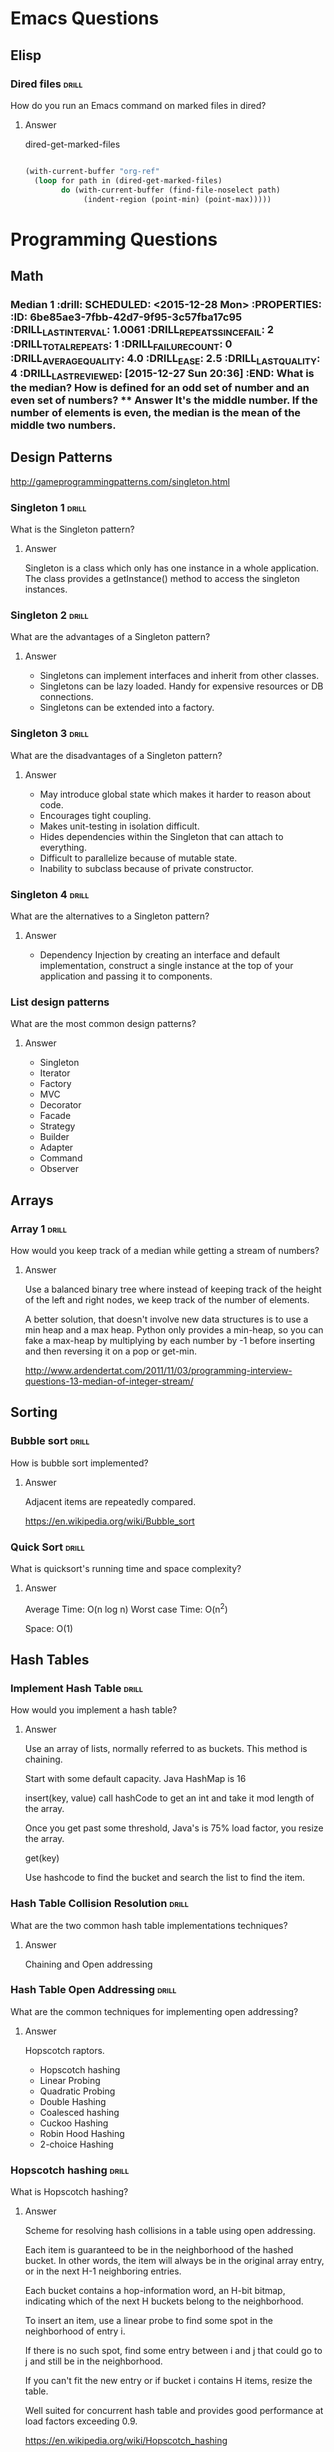 
* Emacs Questions

** Elisp

*** Dired files                                                       :drill:
SCHEDULED: <2016-01-08 Fri>
:PROPERTIES:
:ID:       34d8abed-eba4-4ad0-814c-14bc929fa90a
:DRILL_LAST_INTERVAL: 7.798
:DRILL_REPEATS_SINCE_FAIL: 4
:DRILL_TOTAL_REPEATS: 3
:DRILL_FAILURE_COUNT: 0
:DRILL_AVERAGE_QUALITY: 4.0
:DRILL_EASE: 2.5
:DRILL_LAST_QUALITY: 4
:DRILL_LAST_REVIEWED: [2015-12-31 Thu 15:45]
:END:

How do you run an Emacs command on marked files in dired?

**** Answer
dired-get-marked-files

#+BEGIN_SRC emacs-lisp

(with-current-buffer "org-ref"
  (loop for path in (dired-get-marked-files)
        do (with-current-buffer (find-file-noselect path)
             (indent-region (point-min) (point-max)))))
#+END_SRC

* Programming Questions

** Math

*** Median 1                                                        :drill: SCHEDULED: <2015-12-28 Mon> :PROPERTIES: :ID:       6be85ae3-7fbb-42d7-9f95-3c57fba17c95 :DRILL_LAST_INTERVAL: 1.0061 :DRILL_REPEATS_SINCE_FAIL: 2 :DRILL_TOTAL_REPEATS: 1 :DRILL_FAILURE_COUNT: 0 :DRILL_AVERAGE_QUALITY: 4.0 :DRILL_EASE: 2.5 :DRILL_LAST_QUALITY: 4 :DRILL_LAST_REVIEWED: [2015-12-27 Sun 20:36] :END: What is the median?  How is defined for an odd set of number and an even set of numbers? **** Answer It's the middle number.  If the number of elements is even, the median is the mean of the middle two numbers.

** Design Patterns

http://gameprogrammingpatterns.com/singleton.html

*** Singleton 1                                                       :drill:
SCHEDULED: <2016-01-05 Tue>
:PROPERTIES:
:ID:       92910693-0727-4cb6-8180-b879843f0a75
:DRILL_LAST_INTERVAL: 5.6189
:DRILL_REPEATS_SINCE_FAIL: 4
:DRILL_TOTAL_REPEATS: 3
:DRILL_FAILURE_COUNT: 0
:DRILL_AVERAGE_QUALITY: 3.667
:DRILL_EASE: 2.36
:DRILL_LAST_QUALITY: 4
:DRILL_LAST_REVIEWED: [2015-12-30 Wed 09:30]
:END:

What is the Singleton pattern?

**** Answer

Singleton is a class which only has one instance in a whole application. The
class provides a getInstance() method to access the singleton instances.

*** Singleton 2                                                       :drill:
SCHEDULED: <2016-01-06 Wed>
:PROPERTIES:
:ID:       5e4c1b0b-ede4-43cf-943d-d83c847691ac
:DRILL_LAST_INTERVAL: 5.8242
:DRILL_REPEATS_SINCE_FAIL: 4
:DRILL_TOTAL_REPEATS: 4
:DRILL_FAILURE_COUNT: 1
:DRILL_AVERAGE_QUALITY: 2.75
:DRILL_EASE: 2.22
:DRILL_LAST_QUALITY: 4
:DRILL_LAST_REVIEWED: [2015-12-31 Thu 15:49]
:END:

What are the advantages of a Singleton pattern?

**** Answer

+ Singletons can implement interfaces and inherit from other classes.
+ Singletons can be lazy loaded.  Handy for expensive resources or DB connections.
+ Singletons can be extended into a factory.


*** Singleton 3                                                       :drill:
SCHEDULED: <2016-01-03 Sun>
:PROPERTIES:
:ID:       7b32a2a7-f9c6-464d-a387-53a852634a45
:DRILL_LAST_INTERVAL: 2.9332
:DRILL_REPEATS_SINCE_FAIL: 3
:DRILL_TOTAL_REPEATS: 6
:DRILL_FAILURE_COUNT: 4
:DRILL_AVERAGE_QUALITY: 2.167
:DRILL_EASE: 2.5
:DRILL_LAST_QUALITY: 4
:DRILL_LAST_REVIEWED: [2015-12-31 Thu 15:47]
:END:

What are the disadvantages of a Singleton pattern?

**** Answer

+ May introduce global state which makes it harder to reason about code.
+ Encourages tight coupling.
+ Makes unit-testing in isolation difficult.
+ Hides dependencies within the Singleton that can attach to everything.
+ Difficult to parallelize because of mutable state.
+ Inability to subclass because of private constructor.

*** Singleton 4                                                       :drill:
SCHEDULED: <2016-01-01 Fri>
:PROPERTIES:
:ID:       f6b95c46-c338-4c84-bcb6-8773f38d6282
:DRILL_LAST_INTERVAL: 1.5816
:DRILL_REPEATS_SINCE_FAIL: 2
:DRILL_TOTAL_REPEATS: 4
:DRILL_FAILURE_COUNT: 1
:DRILL_AVERAGE_QUALITY: 3.0
:DRILL_EASE: 2.22
:DRILL_LAST_QUALITY: 4
:DRILL_LAST_REVIEWED: [2015-12-30 Wed 09:39]
:END:

What are the alternatives to a Singleton pattern?

**** Answer

+ Dependency Injection by creating an interface and default implementation,
  construct a single instance at the top of your application and passing it to
  components.


*** List design patterns

What are the most common design patterns?

**** Answer

+ Singleton
+ Iterator
+ Factory
+ MVC
+ Decorator
+ Facade
+ Strategy
+ Builder
+ Adapter
+ Command
+ Observer

** Arrays
*** Array 1 :drill:
SCHEDULED: <2016-01-09 Sat>
:PROPERTIES:
:ID:       15ac94ff-d684-4ff4-9660-88f3b64c5cfa
:DRILL_LAST_INTERVAL: 8.9649
:DRILL_REPEATS_SINCE_FAIL: 4
:DRILL_TOTAL_REPEATS: 3
:DRILL_FAILURE_COUNT: 0
:DRILL_AVERAGE_QUALITY: 4.0
:DRILL_EASE: 2.5
:DRILL_LAST_QUALITY: 4
:DRILL_LAST_REVIEWED: [2015-12-31 Thu 15:48]
:END:

How would you keep track of a median while getting a stream of numbers?

**** Answer

Use a balanced binary tree where instead of keeping track of the height of the
left and right nodes, we keep track of the number of elements.

A better solution, that doesn't involve new data structures is to use a min heap
and a max heap.  Python only provides a min-heap, so you can fake a max-heap by
multiplying by each number by -1 before inserting and then reversing it on a
pop or get-min.

http://www.ardendertat.com/2011/11/03/programming-interview-questions-13-median-of-integer-stream/


** Sorting

*** Bubble sort                                                     :drill:
SCHEDULED: <2016-01-03 Sun>
:PROPERTIES:
:ID:       45FF61B9-A095-4F7A-B7E2-2ED612001C56
:DRILL_LAST_INTERVAL: 3.3775
:DRILL_REPEATS_SINCE_FAIL: 3
:DRILL_TOTAL_REPEATS: 2
:DRILL_FAILURE_COUNT: 0
:DRILL_AVERAGE_QUALITY: 4.5
:DRILL_EASE: 2.6
:DRILL_LAST_QUALITY: 4
:DRILL_LAST_REVIEWED: [2015-12-31 Thu 15:46]
:END:

How is bubble sort implemented?

**** Answer

Adjacent items are repeatedly compared.

https://en.wikipedia.org/wiki/Bubble_sort

*** Quick Sort                                                      :drill:
SCHEDULED: <2016-01-04 Mon>
:PROPERTIES:
:ID:       A9B6BC51-C1E8-46DC-9288-9EFF8126261A
:DRILL_LAST_INTERVAL: 3.748
:DRILL_REPEATS_SINCE_FAIL: 3
:DRILL_TOTAL_REPEATS: 2
:DRILL_FAILURE_COUNT: 0
:DRILL_AVERAGE_QUALITY: 4.5
:DRILL_EASE: 2.6
:DRILL_LAST_QUALITY: 5
:DRILL_LAST_REVIEWED: [2015-12-31 Thu 15:51]
:END:

What is quicksort's running time and space complexity?

**** Answer

Average Time: O(n log n)
Worst case Time: O(n^2)

Space: O(1)

** Hash Tables

*** Implement Hash Table                                            :drill:
SCHEDULED: <2016-01-01 Fri>
:PROPERTIES:
:ID:       12E1B6CF-EE70-42DA-8CB7-495435FEFD7D
:DRILL_LAST_INTERVAL: 0.8776
:DRILL_REPEATS_SINCE_FAIL: 2
:DRILL_TOTAL_REPEATS: 2
:DRILL_FAILURE_COUNT: 1
:DRILL_AVERAGE_QUALITY: 3.0
:DRILL_EASE: 2.5
:DRILL_LAST_QUALITY: 4
:DRILL_LAST_REVIEWED: [2015-12-31 Thu 15:55]
:END:

How would you implement a hash table?

**** Answer

Use an array of lists, normally referred to as buckets.  This method is
chaining.

Start with some default capacity.  Java HashMap is 16

insert(key, value)
call hashCode to get an int and take it mod length of the array.

Once you get past some threshold, Java's is 75% load factor, you resize the
array.

get(key)

Use hashcode to find the bucket and search the list to find the item.


*** Hash Table Collision Resolution                                   :drill:
SCHEDULED: <2016-01-02 Sat>
:PROPERTIES:
:ID:       F426A0A8-72BE-4F74-8F0E-32381A0D7C99
:DRILL_LAST_INTERVAL: 3.1261
:DRILL_REPEATS_SINCE_FAIL: 3
:DRILL_TOTAL_REPEATS: 2
:DRILL_FAILURE_COUNT: 0
:DRILL_AVERAGE_QUALITY: 3.5
:DRILL_EASE: 2.36
:DRILL_LAST_QUALITY: 4
:DRILL_LAST_REVIEWED: [2015-12-30 Wed 09:31]
:END:

What are the two common hash table implementations techniques?

**** Answer

Chaining and Open addressing


*** Hash Table Open Addressing                                      :drill:
SCHEDULED: <2016-01-01 Fri>
:PROPERTIES:
:ID:       1940C116-6088-47FD-A81B-9B3E190113D7
:DRILL_LAST_INTERVAL: 1.0923
:DRILL_REPEATS_SINCE_FAIL: 2
:DRILL_TOTAL_REPEATS: 4
:DRILL_FAILURE_COUNT: 2
:DRILL_AVERAGE_QUALITY: 2.25
:DRILL_EASE: 2.22
:DRILL_LAST_QUALITY: 3
:DRILL_LAST_REVIEWED: [2015-12-31 Thu 15:54]
:END:

What are the common techniques for implementing open addressing?

**** Answer

Hopscotch raptors.

+ Hopscotch hashing
+ Linear Probing
+ Quadratic Probing
+ Double Hashing
+ Coalesced hashing
+ Cuckoo Hashing
+ Robin Hood Hashing
+ 2-choice Hashing

*** Hopscotch hashing                                               :drill:

What is Hopscotch hashing?

**** Answer

Scheme for resolving hash collisions in a table using open addressing.

Each item is guaranteed to be in the neighborhood of the hashed bucket.  In
other words, the item will always be in the original array entry, or in the next
H-1 neighboring entries.


Each bucket contains a hop-information word, an H-bit bitmap, indicating which
of the next H buckets belong to the neighborhood.

To insert an item, use a linear probe to find some spot in the neighborhood of
entry i.

If there is no such spot, find some entry between i and j that could go to j and
still be in the neighborhood.

If you can't fit the new entry or if bucket i contains H items, resize the
table.

Well suited for concurrent hash table and provides good performance at load
factors exceeding 0.9.


https://en.wikipedia.org/wiki/Hopscotch_hashing



*** Linear Probing                                                  :drill:

What is linear probing?

**** Answer

Scheme for resolving hash collisions in a table using open addressing.

Looks in some stepsize from bucket i.

A small step size provides better locality of reference, but results in
clustering.  Linear probing is sensitive to input distribution.


*** Quadratic Probing                                               :drill:

What is Quadratic Probing?

**** Answer

Scheme for resolving hash collisions in a table using open addressing.

Sample sequence for some bucket i:

$i + 1^2, i + 2^2, i + 3^2, i + k^2$

Provides some locality of reference but not as good as linear probing.


*** Double Hashing                                                  :drill:

What is Double Hashing?

**** Answer

Scheme for resolving hash collisions in a table using open addressing.

*** Coalesced hashing                                               :drill:

What is Coalesced hashing?

**** Answer

Scheme for resolving hash collisions in a table using open addressing.

*** Cuckoo Hashing                                                  :drill:

What is Cuckoo Hashing?

**** Answer

Scheme for resolving hash collisions in a table using open addressing.


*** Robin Hood Hashing                                              :drill:

What is Robin Hood Hashing?

**** Answer

Scheme for resolving hash collisions in a table using open addressing.


*** 2-choice Hashing                                                :drill:

What is 2-choice Hashing?

**** Answer

Scheme for resolving hash collisions in a table using open addressing.


** System Design

*** IPC - Interprocess communication                                :drill:
SCHEDULED: <2016-01-01 Fri>
:PROPERTIES:
:ID:       8C596422-5A0D-4635-A98A-C103638C5760
:DRILL_LAST_INTERVAL: 1.1856
:DRILL_REPEATS_SINCE_FAIL: 2
:DRILL_TOTAL_REPEATS: 4
:DRILL_FAILURE_COUNT: 2
:DRILL_AVERAGE_QUALITY: 2.25
:DRILL_EASE: 2.22
:DRILL_LAST_QUALITY: 3
:DRILL_LAST_REVIEWED: [2015-12-31 Thu 15:53]
:END:

What are the different methods of IPC?

**** Answer

Zoolander.

+ Files
+ Sockets
+ Pipe, e.g. STDIN and STDOUT
+ Named Pipe
+ Semaphore
+ Message Passing
+ Message Queue
+ Signal
+ Shared Memory
+ Memory mapped file

https://en.wikipedia.org/wiki/Inter-process_communication


*** Latency                                                         :drill:
SCHEDULED: <2016-01-02 Sat>
:PROPERTIES:
:ID:       C3100282-E69F-4FE6-BCA1-2350961AC0C7
:DRILL_LAST_INTERVAL: 2.4679
:DRILL_REPEATS_SINCE_FAIL: 3
:DRILL_TOTAL_REPEATS: 2
:DRILL_FAILURE_COUNT: 0
:DRILL_AVERAGE_QUALITY: 5.0
:DRILL_EASE: 2.7
:DRILL_LAST_QUALITY: 5
:DRILL_LAST_REVIEWED: [2015-12-31 Thu 15:52]
:END:

What is latency?

**** Answer

Latency is the time required to perform some action or produce a result.  It is
measured in units of time.



*** Throughput                                                        :drill:
SCHEDULED: <2016-01-02 Sat>
:PROPERTIES:
:ID:       5FB041A6-CAFF-4317-A86B-39E6AF117500
:DRILL_LAST_INTERVAL: 3.2235
:DRILL_REPEATS_SINCE_FAIL: 3
:DRILL_TOTAL_REPEATS: 2
:DRILL_FAILURE_COUNT: 0
:DRILL_AVERAGE_QUALITY: 4.0
:DRILL_EASE: 2.5
:DRILL_LAST_QUALITY: 4
:DRILL_LAST_REVIEWED: [2015-12-30 Wed 09:29]
:END:

What is throughput?

**** Answer

Throughput is the number of actions executed or results produced per unit of
time.  It is measured in units per unit of time.


* Java Concurrency

** Java Concurrency In Practice

*** Motivating Factors                                              :drill:
SCHEDULED: <2016-01-02 Sat>
:PROPERTIES:
:ID:       e084f79e-8e7c-4677-bbf8-415022b927cd
:DRILL_LAST_INTERVAL: 2.7111
:DRILL_REPEATS_SINCE_FAIL: 3
:DRILL_TOTAL_REPEATS: 4
:DRILL_FAILURE_COUNT: 1
:DRILL_AVERAGE_QUALITY: 3.5
:DRILL_EASE: 2.46
:DRILL_LAST_QUALITY: 5
:DRILL_LAST_REVIEWED: [2015-12-30 Wed 09:31]
:END:

What are the motivating factors for concurrency?

**** Answer

+ Resource Utilization - waiting for external operations
+ Fairness - share resources with time slicing
+ Convenience - often easier to write programs perform a single task and
  coordinate them

*** Thread Benefits                                                 :drill:
SCHEDULED: <2016-01-04 Mon>
:PROPERTIES:
:ID:       3acd0416-3113-4401-a5f4-58af124d3050
:DRILL_LAST_INTERVAL: 4.3158
:DRILL_REPEATS_SINCE_FAIL: 4
:DRILL_TOTAL_REPEATS: 4
:DRILL_FAILURE_COUNT: 1
:DRILL_AVERAGE_QUALITY: 2.75
:DRILL_EASE: 2.22
:DRILL_LAST_QUALITY: 4
:DRILL_LAST_REVIEWED: [2015-12-31 Thu 15:51]
:END:

What are the benefits of threads?

**** Answer

+ Exploit multiple processors.
+ Simplicity of modeling, break complicated async workflow into simpler
  synchronous workflows and interact at specific sync points.
+ More responsive user interface.

*** Thread vs Process                                               :drill:
SCHEDULED: <2016-01-04 Mon>
:PROPERTIES:
:ID:       2505D78D-4817-463B-B40A-CCD23232BD24
:DRILL_LAST_INTERVAL: 5.4247
:DRILL_REPEATS_SINCE_FAIL: 4
:DRILL_TOTAL_REPEATS: 3
:DRILL_FAILURE_COUNT: 0
:DRILL_AVERAGE_QUALITY: 3.333
:DRILL_EASE: 2.22
:DRILL_LAST_QUALITY: 4
:DRILL_LAST_REVIEWED: [2015-12-30 Wed 09:29]
:END:

Whats the difference between threads and processes?

**** Answer

A process is an executing instance of a program.  Process provides resources
necessary to execute a program.  A process has:

+ Virtual address space
+ executable code
+ Open handles to system objects
+ a security context
+ A unique PID (process identifier)
+ At least one thread of execution

A thread is the entity within the process that can be scheduled for execution.
Threads share virtual address space of a process.  Each thread maintains:

+ Shared virtual address space from the process
+ Exception handlers
+ scheduling priority
+ thread local storage
+ a unique thread identifier
+ a set of structures to save the thread context until it is scheduled

http://stackoverflow.com/questions/200469/what-is-the-difference-between-a-process-and-a-thread

* Effective Java

** Creating and Destroying Objects

*** Item 01: Static Factories vs Constructors                         :drill:
SCHEDULED: <2016-01-08 Fri>
:PROPERTIES:
:ID:       6fe16328-2578-41cd-94cf-6eaa8bccaecc
:DRILL_LAST_INTERVAL: 7.8216
:DRILL_REPEATS_SINCE_FAIL: 4
:DRILL_TOTAL_REPEATS: 3
:DRILL_FAILURE_COUNT: 0
:DRILL_AVERAGE_QUALITY: 4.0
:DRILL_EASE: 2.5
:DRILL_LAST_QUALITY: 4
:DRILL_LAST_REVIEWED: [2015-12-31 Thu 15:48]
:END:

What are the advantages of a static factory over a constructor?

**** Answer

1. Unlike constructors, static factories have names.
2. Unlike constructors, static factories don't have to create a new object every
   time.
3. Unlike constructors, static factories Can return an object of any subtype of
   their return type.
4. They reduce the verbosity of creating parameterized type instances, negated by
   Java diamond operator.

*** Item 01: Disadvantages of Static Factories                        :drill:
SCHEDULED: <2016-01-02 Sat>
:PROPERTIES:
:ID:       2e32ef7c-aad4-492c-a143-0e805019a2db
:DRILL_LAST_INTERVAL: 2.5071
:DRILL_REPEATS_SINCE_FAIL: 3
:DRILL_TOTAL_REPEATS: 4
:DRILL_FAILURE_COUNT: 1
:DRILL_AVERAGE_QUALITY: 3.0
:DRILL_EASE: 2.36
:DRILL_LAST_QUALITY: 4
:DRILL_LAST_REVIEWED: [2015-12-30 Wed 09:29]
:END:

What are the disadvantages of static factories?

**** Answer

1. A class without a public or protected constructor cannot be subclassed.
   Blessing in disguise as it forces composition over inheritance.
2. Static factories are not readily distinguishable from other static methods in
   the API docs.

*** Item 01:Static Factory naming conventions                         :drill:
SCHEDULED: <2016-01-08 Fri>
:PROPERTIES:
:ID:       42469e44-0a29-4251-9905-e683d6273ccc
:DRILL_LAST_INTERVAL: 7.9599
:DRILL_REPEATS_SINCE_FAIL: 4
:DRILL_TOTAL_REPEATS: 3
:DRILL_FAILURE_COUNT: 0
:DRILL_AVERAGE_QUALITY: 3.667
:DRILL_EASE: 2.36
:DRILL_LAST_QUALITY: 4
:DRILL_LAST_REVIEWED: [2015-12-31 Thu 15:48]
:END:

What are common names of a static factory?

**** Answer

+ valueOf - return instance that has the "same" value as parameters.
  Essentially a type conversion.
+ of - concise alternative to valueOf
+ getInstance - returns instance that is described by parameters but doesn't
  have same value.  Singleton is the degenerate case.
+ newInstance - like getInstance, but guarantees that each instance is distinct
  from all others
+ getType - like getInstance but used when the factory method is in a different
  class.  Type indicates the return type.
+ new/Type/ - like new instance, but with a new /Type/

*** Item 02: Disadvantages of telescoping constructors              :drill:
SCHEDULED: <2016-01-04 Mon>
:PROPERTIES:
:ID:       5d0e59cb-1bd6-4b82-899d-40eff3015e27
:DRILL_LAST_INTERVAL: 5.1266
:DRILL_REPEATS_SINCE_FAIL: 4
:DRILL_TOTAL_REPEATS: 3
:DRILL_FAILURE_COUNT: 0
:DRILL_AVERAGE_QUALITY: 3.667
:DRILL_EASE: 2.36
:DRILL_LAST_QUALITY: 4
:DRILL_LAST_REVIEWED: [2015-12-30 Wed 09:30]
:END:

What are the disadvantages of telescoping constructors?

**** Answer

+ They are harder to read in client code with many parameters.
+ The allow inconsistency and mandate mutability.
+ A java bean may be in an inconsistent state partway through construction.
+ JavaBeans patterns precludes the possibility of using an immutable class.

*** Item 02: Replacing Telescoping Constructors                     :drill:
SCHEDULED: <2016-01-06 Wed>
:PROPERTIES:
:ID:       5fcef5a1-814a-406c-a435-ee66fa073923
:DRILL_LAST_INTERVAL: 6.3619
:DRILL_REPEATS_SINCE_FAIL: 4
:DRILL_TOTAL_REPEATS: 3
:DRILL_FAILURE_COUNT: 0
:DRILL_AVERAGE_QUALITY: 4.0
:DRILL_EASE: 2.46
:DRILL_LAST_QUALITY: 5
:DRILL_LAST_REVIEWED: [2015-12-31 Thu 15:47]
:END:

What pattern can you use to replace telescoping constructors?

**** Answer

The builder pattern.

*** Item 02: Builder Pattern 1                                        :drill:
SCHEDULED: <2016-01-04 Mon>
:PROPERTIES:
:ID:       78c527a6-6450-41df-aa53-de80b6d16a74
:DRILL_LAST_INTERVAL: 5.0869
:DRILL_REPEATS_SINCE_FAIL: 4
:DRILL_TOTAL_REPEATS: 3
:DRILL_FAILURE_COUNT: 0
:DRILL_AVERAGE_QUALITY: 3.333
:DRILL_EASE: 2.22
:DRILL_LAST_QUALITY: 4
:DRILL_LAST_REVIEWED: [2015-12-30 Wed 09:27]
:END:

What are the advantages to the builder pattern?

**** Answer

+ The builder pattern simulates named parameters.
+ Good choice with classes or static factories that have more than a handful of
  parameters, "say 4 or more"

*** Item 02: Builder Pattern 2                                        :drill:
SCHEDULED: <2016-01-04 Mon>
:PROPERTIES:
:ID:       6a76637e-5331-48fa-8e54-91ddebe1d184
:DRILL_LAST_INTERVAL: 4.4693
:DRILL_REPEATS_SINCE_FAIL: 4
:DRILL_TOTAL_REPEATS: 4
:DRILL_FAILURE_COUNT: 1
:DRILL_AVERAGE_QUALITY: 3.0
:DRILL_EASE: 2.36
:DRILL_LAST_QUALITY: 4
:DRILL_LAST_REVIEWED: [2015-12-31 Thu 15:46]
:END:

How do you make an abstract factory from a builder pattern?

**** Answer

1. Make a builder interface.
2. Use a function like ~Tree buildTree(Builder<? extends Node> nodeBuilder>
   {...}~

* Consulting

** Breaking the Time Barrier

*** Seven Mutual Benefits                                           :drill:
SCHEDULED: <2016-01-02 Sat>
:PROPERTIES:
:ID:       8EA0BF20-DE9A-418A-B275-3D0A6BC3CDC6
:DRILL_LAST_INTERVAL: 2.3353
:DRILL_REPEATS_SINCE_FAIL: 3
:DRILL_TOTAL_REPEATS: 5
:DRILL_FAILURE_COUNT: 3
:DRILL_AVERAGE_QUALITY: 2.2
:DRILL_EASE: 2.22
:DRILL_LAST_QUALITY: 3
:DRILL_LAST_REVIEWED: [2015-12-31 Thu 15:52]
:END:

What are the seven mutual benefits of exploring value with clients?

**** Answer

1. Creates Trust - asking probing questions shows you're interested in
   understanding their unique problem.
2. Fosters Alignment - It's very helpful to agree on two points, Point A and
   Point B.  Point A is pain points. Point B is questions about goals.  A & B
   give immense clarity.
3. Helps your client better evaluate vendors - the deciding factor becomes who
   can deliver value versus what the price is.
4. Frames the Solution as an investment, not an expense - no one likes expenses
   and the exploration process makes the price an investment for an ROI
5. Inspires action - By helping a client to picture point B, they become
   emotionally involved and inspired to act.
6. Lets your client make an informed business decision - Offer options,
   i.e. price discrimination
7. Establishes a trusted partnership - After the first six benefits, clients see
   the impact of your work and champion for you.
